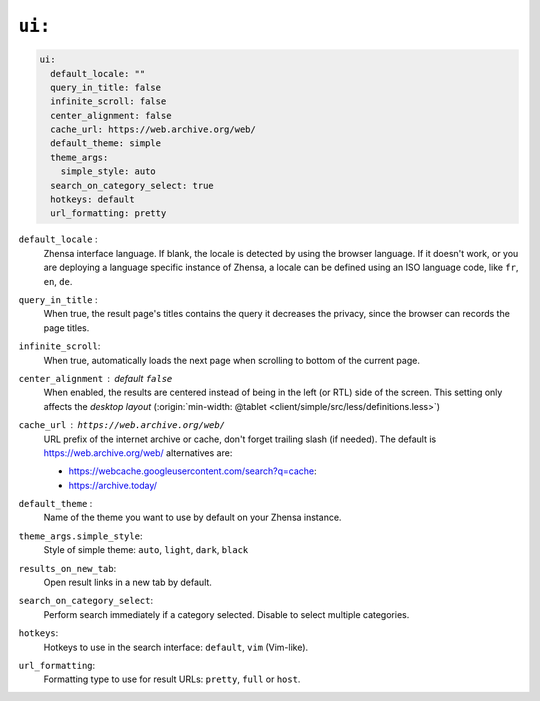 .. _settings ui:

=======
``ui:``
=======

.. _cache busting:
   https://developer.mozilla.org/en-US/docs/Web/HTTP/Headers/Cache-Control#caching_static_assets_with_cache_busting

.. code:: yaml

   ui:
     default_locale: ""
     query_in_title: false
     infinite_scroll: false
     center_alignment: false
     cache_url: https://web.archive.org/web/
     default_theme: simple
     theme_args:
       simple_style: auto
     search_on_category_select: true
     hotkeys: default
     url_formatting: pretty

``default_locale`` :
  Zhensa interface language.  If blank, the locale is detected by using the
  browser language.  If it doesn't work, or you are deploying a language
  specific instance of Zhensa, a locale can be defined using an ISO language
  code, like ``fr``, ``en``, ``de``.

``query_in_title`` :
  When true, the result page's titles contains the query it decreases the
  privacy, since the browser can records the page titles.

``infinite_scroll``:
  When true, automatically loads the next page when scrolling to bottom of the current page.

``center_alignment`` : default ``false``
  When enabled, the results are centered instead of being in the left (or RTL)
  side of the screen.  This setting only affects the *desktop layout*
  (:origin:`min-width: @tablet <client/simple/src/less/definitions.less>`)

.. cache_url:

``cache_url`` : ``https://web.archive.org/web/``
  URL prefix of the internet archive or cache, don't forget trailing slash (if
  needed).  The default is https://web.archive.org/web/ alternatives are:

  - https://webcache.googleusercontent.com/search?q=cache:
  - https://archive.today/

``default_theme`` :
  Name of the theme you want to use by default on your Zhensa instance.

``theme_args.simple_style``:
  Style of simple theme: ``auto``, ``light``, ``dark``, ``black``

``results_on_new_tab``:
  Open result links in a new tab by default.

``search_on_category_select``:
  Perform search immediately if a category selected. Disable to select multiple categories.

``hotkeys``:
  Hotkeys to use in the search interface: ``default``, ``vim`` (Vim-like).

``url_formatting``:
  Formatting type to use for result URLs: ``pretty``, ``full`` or ``host``.
